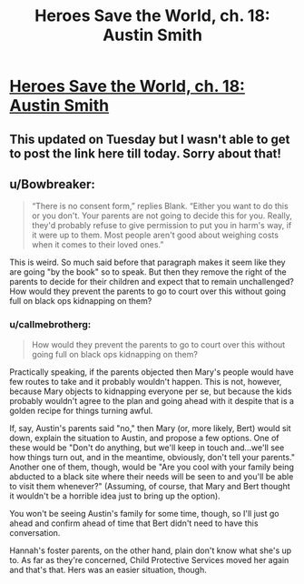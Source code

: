 #+TITLE: Heroes Save the World, ch. 18: Austin Smith

* [[https://heroessavetheworld.wordpress.com/2016/11/08/not-too-small-ch-5-ananya-sharma/][Heroes Save the World, ch. 18: Austin Smith]]
:PROPERTIES:
:Author: callmebrotherg
:Score: 9
:DateUnix: 1478754199.0
:DateShort: 2016-Nov-10
:END:

** This updated on Tuesday but I wasn't able to get to post the link here till today. Sorry about that!
:PROPERTIES:
:Author: callmebrotherg
:Score: 3
:DateUnix: 1478754222.0
:DateShort: 2016-Nov-10
:END:


** u/Bowbreaker:
#+begin_quote
  “There is no consent form,” replies Blank. “Either you want to do this or you don't. Your parents are not going to decide this for you. Really, they'd probably refuse to give permission to put you in harm's way, if it were up to them. Most people aren't good about weighing costs when it comes to their loved ones.”
#+end_quote

This is weird. So much said before that paragraph makes it seem like they are going "by the book" so to speak. But then they remove the right of the parents to decide for their children and expect that to remain unchallenged? How would they prevent the parents to go to court over this without going full on black ops kidnapping on them?
:PROPERTIES:
:Author: Bowbreaker
:Score: 2
:DateUnix: 1480990375.0
:DateShort: 2016-Dec-06
:END:

*** u/callmebrotherg:
#+begin_quote
  How would they prevent the parents to go to court over this without going full on black ops kidnapping on them?
#+end_quote

Practically speaking, if the parents objected then Mary's people would have few routes to take and it probably wouldn't happen. This is not, however, because Mary objects to kidnapping everyone per se, but because the kids probably wouldn't agree to the plan and going ahead with it despite that is a golden recipe for things turning awful.

If, say, Austin's parents said "no," then Mary (or, more likely, Bert) would sit down, explain the situation to Austin, and propose a few options. One of these would be "Don't do anything, but we'll keep in touch and...we'll see how things turn out, and in the meantime, obviously, don't tell your parents." Another one of them, though, would be "Are you cool with your family being abducted to a black site where their needs will be seen to and you'll be able to visit them whenever?" (Assuming, of course, that Mary and Bert thought it wouldn't be a horrible idea just to bring up the option).

You won't be seeing Austin's family for some time, though, so I'll just go ahead and confirm ahead of time that Bert didn't need to have this conversation.

Hannah's foster parents, on the other hand, plain don't know what she's up to. As far as they're concerned, Child Protective Services moved her again and that's that. Hers was an easier situation, though.
:PROPERTIES:
:Author: callmebrotherg
:Score: 1
:DateUnix: 1480993027.0
:DateShort: 2016-Dec-06
:END:
